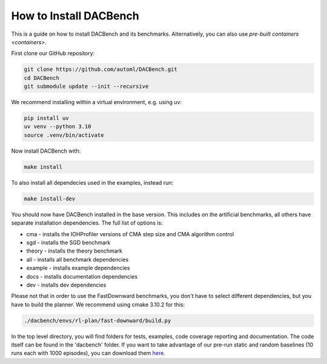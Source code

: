 .. _installation:

=======================
How to Install DACBench
=======================

This is a guide on how to install DACBench and its benchmarks. Alternatively, you can also
use `pre-built containers <containers>`.

.. role:: bash(code)
    :language: bash

First clone our GitHub repository:

.. code-block:: bash

    git clone https://github.com/automl/DACBench.git
    cd DACBench
    git submodule update --init --recursive

We recommend installing within a virtual environment, e.g. using uv:

.. code-block:: bash

    pip install uv
    uv venv --python 3.10
    source .venv/bin/activate

Now install DACBench with:

.. code-block:: bash

    make install

To also install all dependecies used in the examples, instead run:

.. code-block:: bash

    make install-dev

You should now have DACBench installed in the base version. This includes on the artificial
benchmarks, all others have separate installation dependencies. The full list of options is:

- cma - installs the IOHProfiler versions of CMA step size and CMA algorithm control
- sgd - installs the SGD benchmark
- theory - installs the theory benchmark
- all - installs all benchmark dependencies
- example - installs example dependencies
- docs - installs documentation dependencies
- dev - installs dev dependencies

Please not that in order to use the FastDownward benchmarks, you don't have to select
different dependencies, but you have to build the planner. We recommend using cmake 3.10.2 for
this:

.. code-block:: bash

    ./dacbench/envs/rl-plan/fast-downward/build.py

In the top level directory, you will find folders for tests, examples, code coverage reporting and documentation.
The code itself can be found in the 'dacbench' folder.
If you want to take advantage of our pre-run static and random baselines (10 runs each with 1000 episodes), you can download them `here <https://www.tnt.uni-hannover.de/en/project/dacbench/>`_.
